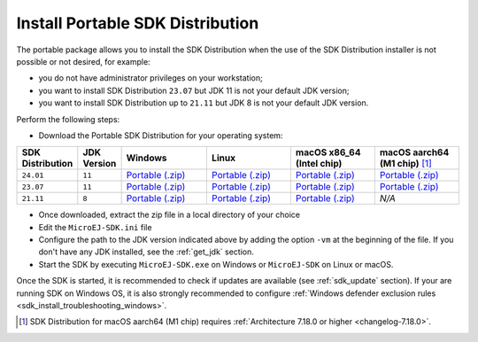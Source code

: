 .. _sdk_installation_portable:

Install Portable SDK Distribution 
=================================

The portable package allows you to install the SDK Distribution when the use of the SDK Distribution installer is not possible or not desired, for example:

- you do not have administrator privileges on your workstation;
- you want to install SDK Distribution ``23.07`` but JDK 11 is not your default JDK version;
- you want to install SDK Distribution up to ``21.11`` but JDK 8 is not your default JDK version.

Perform the following steps:

- Download the Portable SDK Distribution for your operating system:

.. list-table::
   :widths: 10 5 30 30 30 30

   * - **SDK Distribution**
     - **JDK Version**
     - **Windows**
     - **Linux**
     - **macOS x86_64 (Intel chip)**
     - **macOS aarch64 (M1 chip)** [#warning_architecture_7_18_0]_
   * - ``24.01``
     - ``11``
     - `Portable (.zip) <https://repository.microej.com/packages/SDK/24.01/zip>`__
     - `Portable (.zip) <https://repository.microej.com/packages/SDK/24.01/zip>`__
     - `Portable (.zip) <https://repository.microej.com/packages/SDK/24.01/zip>`__
     - `Portable (.zip) <https://repository.microej.com/packages/SDK/24.01/zip>`__
   * - ``23.07``
     - ``11``
     - `Portable (.zip) <https://repository.microej.com/packages/SDK/23.07/zip>`__
     - `Portable (.zip) <https://repository.microej.com/packages/SDK/23.07/zip>`__
     - `Portable (.zip) <https://repository.microej.com/packages/SDK/23.07/zip>`__
     - `Portable (.zip) <https://repository.microej.com/packages/SDK/23.07/zip>`__
   * - ``21.11``
     - ``8``
     - `Portable (.zip) <https://repository.microej.com/packages/SDK/21.11/zip>`__
     - `Portable (.zip) <https://repository.microej.com/packages/SDK/21.11/zip>`__
     - `Portable (.zip) <https://repository.microej.com/packages/SDK/21.11/zip>`__
     - `N/A`

- Once downloaded, extract the zip file in a local directory of your choice
- Edit the ``MicroEJ-SDK.ini`` file
- Configure the path to the JDK version indicated above by adding the option ``-vm`` at the beginning of the file.
  If you don't have any JDK installed, see the :ref:`get_jdk` section.

  .. code-block::
     :emphasize-lines: 1,2
     
      -vm
      [path_to_jdk]/bin
      -startup
      plugins/org.eclipse.equinox.launcher_1.6.400.v20210924-0641.jar
      ...

   
- Start the SDK by executing ``MicroEJ-SDK.exe`` on Windows or ``MicroEJ-SDK`` on Linux or macOS.

Once the SDK is started, it is recommended to check if updates are available (see :ref:`sdk_update` section).
If your are running SDK on Windows OS, it is also strongly recommended to configure :ref:`Windows defender exclusion rules <sdk_install_troubleshooting_windows>`.

.. [#warning_architecture_7_18_0] SDK Distribution for macOS aarch64 (M1 chip) requires :ref:`Architecture 7.18.0 or higher <changelog-7.18.0>`.
..
   | Copyright 2021-2024, MicroEJ Corp. Content in this space is free 
   for read and redistribute. Except if otherwise stated, modification 
   is subject to MicroEJ Corp prior approval.
   | MicroEJ is a trademark of MicroEJ Corp. All other trademarks and 
   copyrights are the property of their respective owners.
